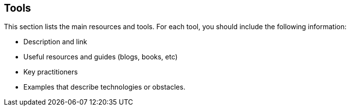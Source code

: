 [[tools]]
== Tools

This section lists the main resources and tools.  For each tool, you should include the following information:

* Description and link
* Useful resources and guides (blogs, books, etc)
* Key practitioners
* Examples that describe technologies or obstacles.
